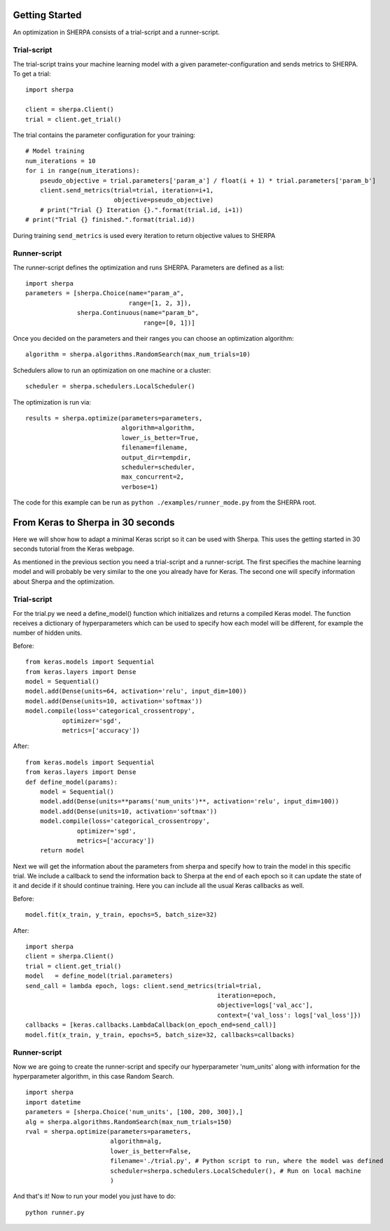 Getting Started
===============

An optimization in SHERPA consists of a trial-script and a
runner-script.

Trial-script
------------

The trial-script trains your machine learning model with a given
parameter-configuration and sends metrics to SHERPA. To get a trial:

::

    import sherpa

    client = sherpa.Client()
    trial = client.get_trial()

The trial contains the parameter configuration for your training:

::

    # Model training
    num_iterations = 10
    for i in range(num_iterations):
        pseudo_objective = trial.parameters['param_a'] / float(i + 1) * trial.parameters['param_b']
        client.send_metrics(trial=trial, iteration=i+1,
                            objective=pseudo_objective)
        # print("Trial {} Iteration {}.".format(trial.id, i+1))
    # print("Trial {} finished.".format(trial.id))

During training ``send_metrics`` is used every iteration to return
objective values to SHERPA

Runner-script
-------------

The runner-script defines the optimization and runs SHERPA. Parameters
are defined as a list:

::

    import sherpa
    parameters = [sherpa.Choice(name="param_a",
                                range=[1, 2, 3]),
                  sherpa.Continuous(name="param_b",
                                    range=[0, 1])]

Once you decided on the parameters and their ranges you can choose an
optimization algorithm:

::

    algorithm = sherpa.algorithms.RandomSearch(max_num_trials=10)

Schedulers allow to run an optimization on one machine or a cluster:

::

    scheduler = sherpa.schedulers.LocalScheduler()

The optimization is run via:

::

    results = sherpa.optimize(parameters=parameters,
                              algorithm=algorithm,
                              lower_is_better=True,
                              filename=filename,
                              output_dir=tempdir,
                              scheduler=scheduler,
                              max_concurrent=2,
                              verbose=1)

The code for this example can be run as
``python ./examples/runner_mode.py`` from the SHERPA root.


From Keras to Sherpa in 30 seconds
===================================

Here we will show how to adapt a minimal Keras script so it can 
be used with Sherpa. This uses the getting started in 30 seconds
tutorial from the Keras webpage.

As mentioned in the previous section you need a trial-script and a 
runner-script. The first specifies the machine learning model and  
will probably be very similar to the one you already have for Keras. 
The second one will specify information about Sherpa and the optimization.

Trial-script
--------------

For the trial.py we need a define_model() function which initializes 
and returns a compiled Keras model. The function receives a dictionary
of hyperparameters which can be used to specify how each model will be
different, for example the number of hidden units.

Before:

::

    from keras.models import Sequential
    from keras.layers import Dense
    model = Sequential()
    model.add(Dense(units=64, activation='relu', input_dim=100))
    model.add(Dense(units=10, activation='softmax'))
    model.compile(loss='categorical_crossentropy',
              optimizer='sgd',
              metrics=['accuracy'])

After:

::

    from keras.models import Sequential
    from keras.layers import Dense
    def define_model(params):
        model = Sequential()
        model.add(Dense(units=**params('num_units')**, activation='relu', input_dim=100))
        model.add(Dense(units=10, activation='softmax'))
        model.compile(loss='categorical_crossentropy',
                  optimizer='sgd',
                  metrics=['accuracy'])
        return model

Next we will get the information about the parameters from sherpa and
specify how to train the model in this specific trial. We include a
callback to send the information back to Sherpa at the end of each epoch
so it can update the state of it and decide if it should continue training.
Here you can include all the usual Keras callbacks as well.

Before:

::

    model.fit(x_train, y_train, epochs=5, batch_size=32)

After:

:: 

    import sherpa
    client = sherpa.Client()
    trial = client.get_trial()
    model   = define_model(trial.parameters)
    send_call = lambda epoch, logs: client.send_metrics(trial=trial,
                                                        iteration=epoch,
                                                        objective=logs['val_acc'],
                                                        context={'val_loss': logs['val_loss']})
    callbacks = [keras.callbacks.LambdaCallback(on_epoch_end=send_call)]
    model.fit(x_train, y_train, epochs=5, batch_size=32, callbacks=callbacks)

Runner-script
--------------

Now we are going to create the runner-script and specify our hyperparameter
'num_units' along with information for the hyperparameter algorithm, in this
case Random Search.

::

    import sherpa
    import datetime
    parameters = [sherpa.Choice('num_units', [100, 200, 300]),]
    alg = sherpa.algorithms.RandomSearch(max_num_trials=150)
    rval = sherpa.optimize(parameters=parameters,
                           algorithm=alg,
                           lower_is_better=False,
                           filename='./trial.py', # Python script to run, where the model was defined
                           scheduler=sherpa.schedulers.LocalScheduler(), # Run on local machine
                           )
And that's it! Now to run your model you just have to do:

::

    python runner.py

